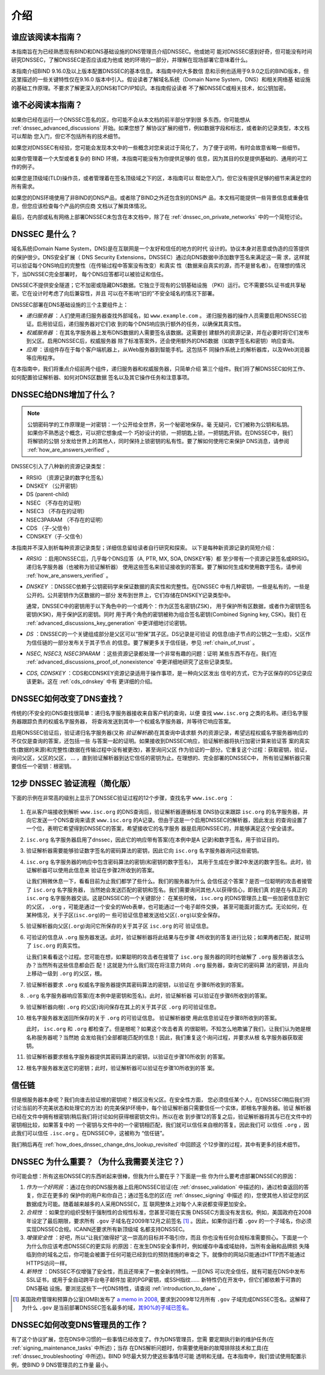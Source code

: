 .. Copyright (C) Internet Systems Consortium, Inc. ("ISC")
..
.. SPDX-License-Identifier: MPL-2.0
..
.. This Source Code Form is subject to the terms of the Mozilla Public
.. License, v. 2.0.  If a copy of the MPL was not distributed with this
.. file, you can obtain one at https://mozilla.org/MPL/2.0/.
..
.. See the COPYRIGHT file distributed with this work for additional
.. information regarding copyright ownership.

.. _dnssec_guide_introduction:

介绍
----

.. _who_should_read:

谁应该阅读本指南？
~~~~~~~~~~~~~~~~~~

本指南旨在为已经熟悉现有BIND和DNS基础设施的DNS管理员介绍DNSSEC。他或她可
能对DNSSEC感到好奇，但可能没有时间研究DNSSEC，了解DNSSEC是否应该成为他或
她的环境的一部分，并理解在现场部署它意味着什么。

本指南介绍BIND 9.16.0及以上版本配置DNSSEC的基本信息。本指南中的大多数信
息和示例也适用于9.9.0之后的BIND版本，但这里描述的一些关键特性仅在9.16.0
版本中引入。假设读者了解域名系统（Domain Name System，DNS）和相关网络基
础设施的基础工作原理。不要求了解更深入的DNS和TCP/IP知识。本指南假设读者
不了解DNSSEC或相关技术，如公钥加密。

.. _who_should_not_read:

谁不必阅读本指南？
~~~~~~~~~~~~~~~~~~

如果你已经在运行一个DNSSEC签名的区，你可能不会从本文档的前半部分学到很
多东西，你可能想从 :ref:`dnssec_advanced_discussions` 开始。如果您想了
解协议扩展的细节，例如数据字段和标志，或者新的记录类型，本文档可以帮助
您入门，但它不包括所有的技术细节。

如果您对DNSSEC有经验，您可能会发现本文中的一些概念对您来说过于简化了，
为了便于说明，有时会故意省略一些细节。

如果你管理着一个大型或者复杂的 BIND 环境，本指南可能没有为你提供足够的
信息，因为其目的仅是提供基础的、通用的可工作的例子。

如果您是顶级域(TLD)操作员，或者管理着在签名顶级域之下的区，本指南可以
帮助您入门，但它没有提供足够的细节来满足您的所有需求。

如果您的DNS环境使用了非BIND的DNS产品，或者除了BIND之外还包含别的DNS产
品，本文档可能提供一些背景信息或重叠信息，但您应该检查每个产品的供应商
文档以了解具体情况。

最后，在内部或私有网络上部署DNSSEC未包含在本文档中，除了在
:ref:`dnssec_on_private_networks` 中的一个简短讨论。

.. _what_is_dnssec:

DNSSEC 是什么？
~~~~~~~~~~~~~~~

域名系统(Domain Name System，DNS)是在互联网是一个友好和信任的地方的时代
设计的。协议本身对恶意或伪造的应答提供的保护很少。DNS安全扩展（
DNS Security Extensions，DNSSEC）通过向DNS数据中添加数字签名来满足这一需
求，这样就可以验证每个DNS响应的完整性（在传输过程中答案没有改变）和真实
性（数据来自真实的源，而不是冒名者）。在理想的情况下，当DNSSEC完全部署时，
每个DNS应答都可以被验证和信任。

DNSSEC不提供安全隧道；它不加密或隐藏DNS数据。它独立于现有的公钥基础设施
（PKI）运行。它不需要SSL证书或共享秘密。它在设计时考虑了向后兼容性，并且
可以在不影响“旧的”不安全域名的情况下部署。

DNSSEC部署在DNS基础设施的三个主要组件上：

-  *递归服务器* ：人们使用递归服务器查找外部域名，如 ``www.example.com`` 。
   递归服务器的操作人员需要启用DNSSEC验证。启用验证后，递归服务器对它们收
   到的每个DNS响应执行额外的任务，以确保其真实性。

-  *权威服务器* ：在其名字服务器上发布DNS数据的人需要签名该数据。这需要创
   建额外的资源记录，并在必要时将它们发布到父区。启用DNSSEC后，权威服务器
   除了标准答案外，还会使用额外的DNS数据（如数字签名和密钥）响应查询。

-  *应用* ：该组件存在于每个客户端机器上，从Web服务器到智能手机。这包括不
   同操作系统上的解析器库，以及Web浏览器等应用程序。

在本指南中，我们将重点介绍前两个组件，递归服务器和权威服务器，只简单介绍
第三个组件。我们将了解DNSSEC如何工作、如何配置验证解析器、如何对DNS区数据
签名以及其它操作任务和注意事项。

.. _what_does_dnssec_add_to_dns:

DNSSEC给DNS增加了什么？
~~~~~~~~~~~~~~~~~~~~~~~

.. note::

   公钥密码学的工作原理是一对密钥：一个公开给全世界，另一个秘密地保存。毫
   无疑问，它们被称为公钥和私钥。如果你不熟悉这个概念，可以把它想象成一个
   巧妙设计的锁，一把钥匙上锁，一把钥匙开锁。在DNSSEC中，我们将解锁的公钥
   分发给世界上的其他人，同时保持上锁密钥的私有性。要了解如何使用它来保护
   DNS消息，请参阅 :ref:`how_are_answers_verified` 。

DNSSEC引入了八种新的资源记录类型：

-  RRSIG （资源记录的数字化签名）

-  DNSKEY （公开密钥）

-  DS (parent-child)

-  NSEC （不存在的证明）

-  NSEC3 （不存在的证明）

-  NSEC3PARAM （不存在的证明）

-  CDS （子-父信令）

-  CDNSKEY（子-父信令）

本指南并不深入剖析每种资源记录类型；详细信息留给读者自行研究和探索。
以下是每种新资源记录的简短介绍：

-  *RRSIG* ：启用DNSSEC后，几乎每个DNS应答（A, PTR, MX, SOA, DNSKEY等）都
   至少带有一个资源记录签名或RRSIG。递归名字服务器（也被称为验证解析器）
   使用这些签名来验证接收到的答案。要了解如何生成和使用数字签名，请参阅
   :ref:`how_are_answers_verified` 。

-  *DNSKEY* ：DNSSEC依赖于公钥密码学来保证数据的真实性和完整性。在DNSSEC
   中有几种密钥，一些是私有的，一些是公开的。公共密钥作为区数据的一部分
   发布到世界上，它们存储在DNSKEY记录类型中。

   通常，DNSSEC中的密钥用于以下角色中的一个或两个：作为区签名密钥(ZSK)，
   用于保护所有区数据，或者作为密钥签名密钥(KSK)，用于保护区的密钥。同时
   用于两个角色的密钥被称为组合签名密钥(Combined Signing key, CSK)。我们
   在 :ref:`advanced_discussions_key_generation` 中更详细地讨论密钥。

-  *DS* ：DNSSEC的一个关键组成部分是父区可以“担保”其子区。DS记录是可验证
   的信息(由子节点的公钥之一生成)，父区作为信任链的一部分发布关于其子节点
   的信息。要了解更多关于信任链，参见 :ref:`chain_of_trust` 。

-  *NSEC, NSEC3, NSEC3PARAM* ：这些资源记录都处理一个非常有趣的问题：证明
   某些东西不存在。我们在 :ref:`advanced_discussions_proof_of_nonexistence`
   中更详细地研究了这些记录类型。

-  *CDS, CDNSKEY* ：CDS和CDNSKEY资源记录适用于操作事项，是一种向父区发出
   信号的方式，它为子区保存的DS记录应该更新。这在 :ref:`cds_cdnskey` 中有
   更详细的介绍。

.. _how_does_dnssec_change_dns_lookup:

DNSSEC如何改变了DNS查找？
~~~~~~~~~~~~~~~~~~~~~~~~~

传统的(不安全的)DNS查找很简单：递归名字服务器接收来自客户机的查询，以便
查找 ``www.isc.org`` 之类的名称。递归名字服务器跟踪负责的权威名字服务器，
将查询发送到其中一个权威名字服务器，并等待它响应答案。

启用DNSSEC验证后，验证递归名字服务器(又称 *验证解析器*)在其查询中请求额
外的资源记录，希望远程权威名字服务器响应的不仅仅是查询的答案，还包括一些
与答案一起的证明。如果接收到DNSSEC响应，验证解析器将执行加密计算来验证答
案的真实性(数据的来源)和完整性(数据在传输过程中没有被更改)，甚至询问父区
作为验证的一部分。它重复这个过程：获取密钥，验证，询问父区，父区的父区，
... ，直到验证解析器到达它信任的密钥为止。在理想的、完全部署的DNSSEC中，
所有验证解析器只需要信任一个密钥：根密钥。

.. _dnssec_12_steps:

12步 DNSSEC 验证流程（简化版）
~~~~~~~~~~~~~~~~~~~~~~~~~~~~~~~~

下面的示例在非常高的级别上显示了DNSSEC验证过程的12个步骤，查找名字
``www.isc.org`` ：

.. figure:: ../dnssec-guide/img/dnssec-12-steps.png
   :alt: DNSSEC Validation 12 Steps

1.  在从客户端接收到解析 ``www.isc.org`` 的DNS查询后，验证解析器遵循标准
    DNS协议来跟踪 ``isc.org`` 的名字服务器，并向它发送一个DNS查询来请求
    ``www.isc.org`` 的A记录。但由于这是一个启用DNSSEC的解析器，因此发出
    的查询设置了一个位，表明它希望得到DNSSEC的答案，希望接收它的名字服务
    器是启用DNSSEC的，并能够满足这个安全请求。

2.  ``isc.org`` 名字服务器启用了dnssec，因此它的响应带有答案(在本例中是A
    记录)和数字签名，用于验证目的。

3.  验证解析器需要能够验证数字签名的密码算法的密钥，因此它向 ``isc.org``
    名字服务器询问这些密钥。

4.  ``isc.org`` 名字服务器的响应中包含密码算法的密钥(和密钥的数字签名)，
    其用于生成在步骤2中发送的数字签名。此时，验证解析器可以使用此信息来
    验证在步骤2所收到的答案。

    让我们稍微休息一下，看看目前为止我们都学了些什么。我们的服务器为什么
    会信任这个答案？是否一位聪明的攻击者接管了 ``isc.org`` 名字服务器，
    当然她会发送匹配的密钥和签名。我们需要询问其他人以获得信心，即我们真
    的是在与真正的 ``isc.org`` 名字服务器交谈。这是DNSSEC的一个关键部分：
    在某些时候， ``isc.org`` 的DNS管理员上载一些加密信息到它的父区， 
    ``.org`` ，可能是通过一个安全的Web表单，也可能通过一个电子邮件交换，
    甚至可能面对面方式。无论如何，在某种情况，关于子区(``isc.org``)的一
    些可验证信息被发送给父区(``.org``)以安全保存。

5.  验证解析器向父区(``.org``)询问它所保存的关于其子区 ``isc.org`` 的可
    验证信息。

6.  可验证的信息从 ``.org`` 服务器发送。此时，验证解析器将此结果与在步骤
    4所收到的答复进行比较；如果两者匹配，就证明了 ``isc.org`` 的真实性。

    让我们来看看这个过程。您可能在想，如果聪明的攻击者在接管了 ``isc.org``
    服务器的同时也破解了 ``.org`` 服务器该怎么办？当然所有这些信息都会匹
    配！这就是为什么我们现在将注意力转向 ``.org`` 服务器，查询它的密码算
    法的密钥，并且向上移动一级到 ``.org`` 的父区，根。

7.  验证解析器要求 ``.org`` 权威名字服务器提供其密码算法的密钥，以验证在
    步骤6所收到的答案。

8.  ``.org`` 名字服务器响应答案(在本例中是密钥和签名)。此时，验证解析器
    可以验证在步骤6所收到的答案。

9.  验证解析器向根( ``.org`` 的父区)询问保存在其上的关于其子区 ``.org``
    的可验证信息。

10. 根名字服务器发送回所保存的关于 ``.org`` 的可验证信息。 验证解析器使
    用此信息验证在步骤8所收到的答案。

    此时， ``isc.org`` 和 ``.org`` 都检查了。但是根呢？如果这个攻击者真
    的很聪明，不知怎么地欺骗了我们，让我们认为她是根名称服务器呢？当然她
    会发给我们全部都能匹配的信息！因此，我们重复这个询问过程，并要求从根
    名字服务器获取密钥。

11. 验证解析器要求根名字服务器提供其密码算法的密钥，以验证在步骤10所收到
    的答案。

12. 根名字服务器发送它的密钥；此时，验证解析器可以验证在步骤10所收到的答
    案。

.. _chain_of_trust:

信任链
~~~~~~~~~

但是根服务器本身呢？我们向谁去验证根的密钥呢？根区没有父区。在安全性方面，
您必须信任某个人，在DNSSEC(稍后我们将讨论当前的不完美状态和处理它的方法)
的完美保护环境中，每个验证解析器只需要信任一个实体，即根名字服务器。验证
解析器已经在文件中拥有根密钥(稍后我们将讨论如何获得根密钥文件)。所以在收
到步骤12的答复之后，验证解析器将其与已在文件中的密钥相比较，如果答复中的
一个密钥与文件中的一个密钥相匹配，我们就可以信任来自根的答复。因此我们可
以信任 ``.org`` ，因此我们可以信任 ``.isc.org`` 。在DNSSEC中，这被称为
“信任链”。

我们稍后再在 :ref:`how_does_dnssec_change_dns_lookup_revisited` 中回顾这
个12步骤的过程，其中有更多的技术细节。

.. _why_is_dnssec_important:

DNSSEC 为什么重要？（为什么我需要关注它？）
~~~~~~~~~~~~~~~~~~~~~~~~~~~~~~~~~~~~~~~~~~~

你可能会想：所有这些DNSSEC的东西听起来很棒，但我为什么要在乎？下面是一些
你为什么要考虑部署DNSSEC的原因：

1. *作为一个好网民* ：通过在你的DNS服务器上启用DNSSEC验证(在
   :ref:`dnssec_validation` 中描述的)，通过检查返回的答复，你正在更多的
   保护你的用户和你自己；通过签名您的区(在 :ref:`dnssec_signing` 中描述
   的)，您使其他人验证您的区数据成为可能。随着越来越多的人采用DNSSEC，互
   联网整体上对每个人来说都变得更加安全。

2. *合规性* ：如果您的组织受制于强制性的合规性标准，您甚至可能在实施
   DNSSEC方面没有发言权。例如，美国政府在2008年设定了最后期限，要求所有
   ``.gov`` 子域名在2009年12月之前签名 [#]_ 。因此，如果你运行着
   ``.gov`` 的一个子域名，你必须实现DNSSEC合规。ICANN还要求所有新顶级域
   名都支持DNSSEC。

3. *增强安全性* ：好吧，所以“让我们做得好”这一崇高的目标并不吸引你，而且
   你也没有任何合规标准需要担心。下面是一个为什么你应该考虑DNSSEC的更实际
   的原因：在发生DNS安全事件时，例如缓存中毒或域劫持，当所有金融和品牌损
   失降临到你的域名之后，你可能会被置于任何可能已经到位的预防措施的审查之
   下。就像你的网站只能通过HTTP而不能通过HTTPS访问一样。

4. *新特性* ：DNSSEC不仅增强了安全性，而且还带来了一套全新的特性。一旦DNS
   可以完全信任，就有可能在DNS中发布SSL证书，或用于全自动跨平台电子邮件加
   密的PGP密钥，或SSH指纹…… 新特性仍在开发中，但它们都依赖于可靠的DNS基础
   设施。要浏览这些下一代DNS特性，请查阅 :ref:`introduction_to_dane` 。

.. [#]
   美国政府管理和预算办公室(OMB)发布了
   `a memo in
   2008 <https://www.whitehouse.gov/sites/whitehouse.gov/files/omb/memoranda/2008/m08-23.pdf>`__,
   要求到2009年12月所有 ``.gov`` 子域完成DNSSEC签名。这解释了为什么
   ``.gov`` 是当前部署DNSSEC签名最多的域，`其90%的子域已签名。
   <https://fedv6-deployment.antd.nist.gov/cgi-bin/generate-gov>`__

.. _how_does_dnssec_change_my_job:

DNSSEC如何改变DNS管理员的工作？
~~~~~~~~~~~~~~~~~~~~~~~~~~~~~~~

有了这个协议扩展，您在DNS中习惯的一些事情已经改变了。作为DNS管理员，您需
要定期执行新的维护任务(在 :ref:`signing_maintenance_tasks` 中所述)；当存
在DNS解析问题时，你需要使用新的故障排除技术和工具(在
:ref:`dnssec_troubleshooting` 中所述)。BIND 9尽最大努力使这些事情尽可能
透明和无缝。在本指南中，我们尝试使用配置示例，使BIND 9 DNS管理员的工作量
最小。
